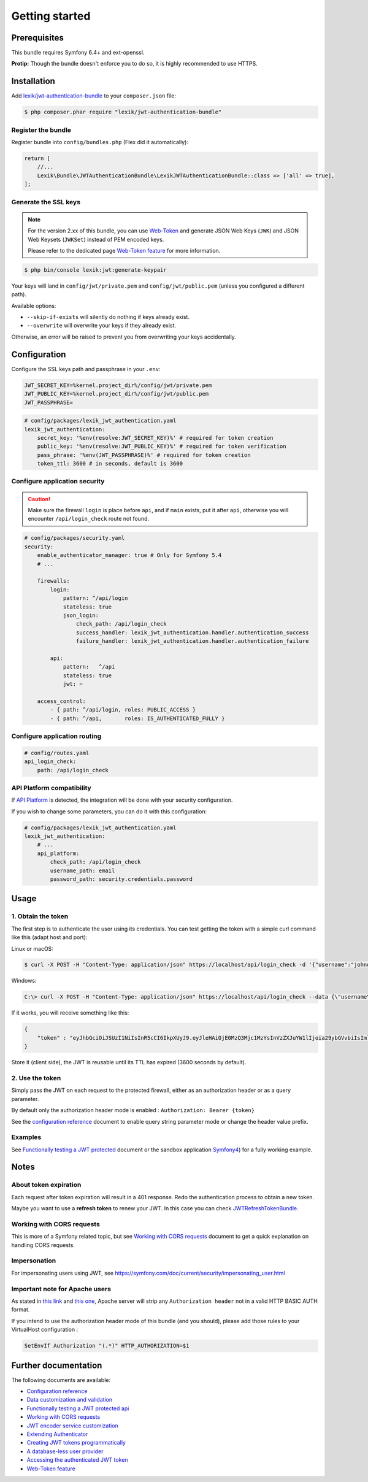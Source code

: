 Getting started
===============

Prerequisites
-------------

This bundle requires Symfony 6.4+ and ext-openssl.

**Protip:** Though the bundle doesn't enforce you to do so, it is highly
recommended to use HTTPS.

Installation
------------

Add
`lexik/jwt-authentication-bundle <https://packagist.org/packages/lexik/jwt-authentication-bundle>`__
to your ``composer.json`` file:

.. code-block:: terminal

    $ php composer.phar require "lexik/jwt-authentication-bundle"

Register the bundle
~~~~~~~~~~~~~~~~~~~

Register bundle into ``config/bundles.php`` (Flex did it automatically):

.. code-block:: php

   return [
       //...
       Lexik\Bundle\JWTAuthenticationBundle\LexikJWTAuthenticationBundle::class => ['all' => true],
   ];

Generate the SSL keys
~~~~~~~~~~~~~~~~~~~~~

.. note::

    For the version 2.xx of this bundle, you can use Web-Token_ and generate
    JSON Web Keys (``JWK``) and JSON Web Keysets (``JWKSet``) instead of
    PEM encoded keys.

    Please refer to the dedicated page `Web-Token feature <./10-web-token.rst>`__ for
    more information.

.. code-block:: terminal

    $ php bin/console lexik:jwt:generate-keypair

Your keys will land in ``config/jwt/private.pem`` and
``config/jwt/public.pem`` (unless you configured a different path).

Available options:

-  ``--skip-if-exists`` will silently do nothing if keys already exist.
-  ``--overwrite`` will overwrite your keys if they already exist.

Otherwise, an error will be raised to prevent you from overwriting your
keys accidentally.

Configuration
-------------

Configure the SSL keys path and passphrase in your ``.env``:

.. code-block:: bash

   JWT_SECRET_KEY=%kernel.project_dir%/config/jwt/private.pem
   JWT_PUBLIC_KEY=%kernel.project_dir%/config/jwt/public.pem
   JWT_PASSPHRASE=

.. code-block:: yaml

   # config/packages/lexik_jwt_authentication.yaml
   lexik_jwt_authentication:
       secret_key: '%env(resolve:JWT_SECRET_KEY)%' # required for token creation
       public_key: '%env(resolve:JWT_PUBLIC_KEY)%' # required for token verification
       pass_phrase: '%env(JWT_PASSPHRASE)%' # required for token creation
       token_ttl: 3600 # in seconds, default is 3600

Configure application security
~~~~~~~~~~~~~~~~~~~~~~~~~~~~~~

.. caution::

    Make sure the firewall ``login`` is place before ``api``, and if
    ``main`` exists, put it after ``api``, otherwise you will encounter
    ``/api/login_check`` route not found.

.. code-block:: yaml

    # config/packages/security.yaml
    security:
        enable_authenticator_manager: true # Only for Symfony 5.4
        # ...

        firewalls:
            login:
                pattern: ^/api/login
                stateless: true
                json_login:
                    check_path: /api/login_check
                    success_handler: lexik_jwt_authentication.handler.authentication_success
                    failure_handler: lexik_jwt_authentication.handler.authentication_failure

            api:
                pattern:   ^/api
                stateless: true
                jwt: ~

        access_control:
            - { path: ^/api/login, roles: PUBLIC_ACCESS }
            - { path: ^/api,       roles: IS_AUTHENTICATED_FULLY }

Configure application routing
~~~~~~~~~~~~~~~~~~~~~~~~~~~~~

.. code-block:: yaml

    # config/routes.yaml
    api_login_check:
        path: /api/login_check

API Platform compatibility
~~~~~~~~~~~~~~~~~~~~~~~~~~

If `API Platform <https://api-platform.com/>`__ is detected, the integration will be done with your security configuration.

If you wish to change some parameters, you can do it with this configuration:

.. code-block:: yaml

   # config/packages/lexik_jwt_authentication.yaml
   lexik_jwt_authentication:
       # ...
       api_platform:
           check_path: /api/login_check
           username_path: email
           password_path: security.credentials.password

Usage
-----

.. _1-obtain-the-token:

1. Obtain the token
~~~~~~~~~~~~~~~~~~~

The first step is to authenticate the user using its credentials.
You can test getting the token with a simple curl command like this
(adapt host and port):

Linux or macOS:

.. code-block:: terminal

    $ curl -X POST -H "Content-Type: application/json" https://localhost/api/login_check -d '{"username":"johndoe","password":"test"}'

Windows:

.. code-block:: bash

    C:\> curl -X POST -H "Content-Type: application/json" https://localhost/api/login_check --data {\"username\":\"johndoe\",\"password\":\"test\"}

If it works, you will receive something like this:

.. code-block:: json

    {
        "token" : "eyJhbGciOiJSUzI1NiIsInR5cCI6IkpXUyJ9.eyJleHAiOjE0MzQ3Mjc1MzYsInVzZXJuYW1lIjoia29ybGVvbiIsImlhdCI6IjE0MzQ2NDExMzYifQ.nh0L_wuJy6ZKIQWh6OrW5hdLkviTs1_bau2GqYdDCB0Yqy_RplkFghsuqMpsFls8zKEErdX5TYCOR7muX0aQvQxGQ4mpBkvMDhJ4-pE4ct2obeMTr_s4X8nC00rBYPofrOONUOR4utbzvbd4d2xT_tj4TdR_0tsr91Y7VskCRFnoXAnNT-qQb7ci7HIBTbutb9zVStOFejrb4aLbr7Fl4byeIEYgp2Gd7gY"
    }

Store it (client side), the JWT is reusable until its TTL has expired
(3600 seconds by default).

.. _2-use-the-token:

2. Use the token
~~~~~~~~~~~~~~~~

Simply pass the JWT on each request to the protected firewall, either as
an authorization header or as a query parameter.

By default only the authorization header mode is enabled :
``Authorization: Bearer {token}``

See the `configuration reference <./1-configuration-reference.rst>`__ document
to enable query string parameter mode or change the header value prefix.

Examples
~~~~~~~~

See `Functionally testing a JWT protected <./3-functional-testing.rst>`__ document or the sandbox application
`Symfony4 <https://github.com/chalasr/lexik-jwt-authentication-sandbox>`__)
for a fully working example.

Notes
-----

About token expiration
~~~~~~~~~~~~~~~~~~~~~~

Each request after token expiration will result in a 401 response. Redo
the authentication process to obtain a new token.

Maybe you want to use a **refresh token** to renew your JWT. In this
case you can check
`JWTRefreshTokenBundle <https://github.com/markitosgv/JWTRefreshTokenBundle>`__.

Working with CORS requests
~~~~~~~~~~~~~~~~~~~~~~~~~~

This is more of a Symfony related topic, but see `Working with CORS requests <./4-cors-requests.rst>`__ document to get a quick explanation on handling CORS requests.

Impersonation
~~~~~~~~~~~~~

For impersonating users using JWT, see
https://symfony.com/doc/current/security/impersonating_user.html

Important note for Apache users
~~~~~~~~~~~~~~~~~~~~~~~~~~~~~~~

As stated in `this
link <https://stackoverflow.com/questions/11990388/request-headers-bag-is-missing-authorization-header-in-symfony-2>`__
and `this
one <https://stackoverflow.com/questions/19443718/symfony-2-3-getrequest-headers-not-showing-authorization-bearer-token/19445020>`__,
Apache server will strip any ``Authorization header`` not in a valid
HTTP BASIC AUTH format.

If you intend to use the authorization header mode of this bundle (and
you should), please add those rules to your VirtualHost configuration :

.. code-block:: apache

    SetEnvIf Authorization "(.*)" HTTP_AUTHORIZATION=$1

Further documentation
---------------------

The following documents are available:

- `Configuration reference <./1-configuration-reference.rst>`__
- `Data customization and validation <./2-data-customization.rst>`__
- `Functionally testing a JWT protected api <./3-functional-testing.rst>`__
- `Working with CORS requests <./4-cors-requests.rst>`__
- `JWT encoder service customization <./5-encoder-service.rst>`__
- `Extending Authenticator <./6-extending-jwt-authenticator.rst>`__
- `Creating JWT tokens programmatically <./7-manual-token-creation.rst>`__
- `A database-less user provider <./8-jwt-user-provider.rst>`__
- `Accessing the authenticated JWT token <./9-access-authenticated-jwt-token.rst>`__
- `Web-Token feature <./10-web-token.rst>`__

.. _Web-Token: https://web-token.spomky-labs.com/
